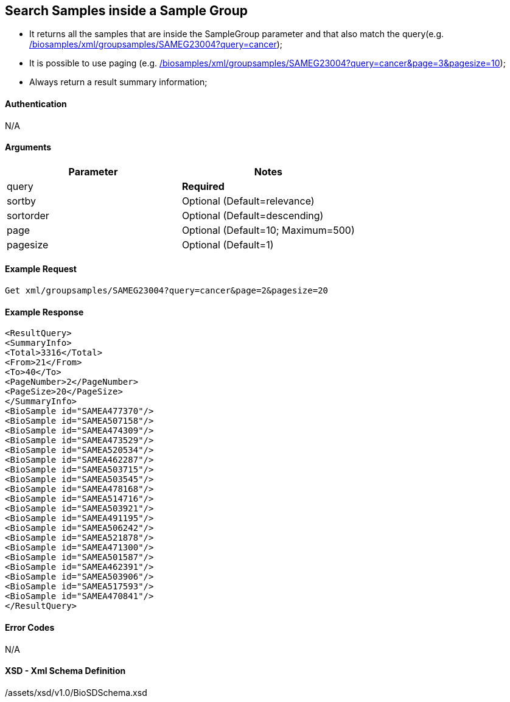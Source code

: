 :last-update-label!:
== Search Samples inside a Sample Group

- It returns all the samples that are inside the SampleGroup parameter and that also match the query(e.g. link:/biosamples/xml/groupsamples/SAMEG23004?query=cancer[]);
- It is possible to use paging (e.g. link:/biosamples/xml/groupsamples/SAMEG23004?query=cancer&page=3&pagesize=10[]);
- Always return a result summary information;



==== Authentication
N/A

==== Arguments
[options="header"]
|===
| Parameter | Notes
| query | *Required*
| sortby | Optional (Default=relevance)
| sortorder | Optional (Default=descending)
| page | Optional (Default=10; Maximum=500)
| pagesize | Optional (Default=1)
|===

==== Example Request
`Get xml/groupsamples/SAMEG23004?query=cancer&page=2&pagesize=20`

==== Example Response
[source, xml]
----
<ResultQuery>
<SummaryInfo>
<Total>3316</Total>
<From>21</From>
<To>40</To>
<PageNumber>2</PageNumber>
<PageSize>20</PageSize>
</SummaryInfo>
<BioSample id="SAMEA477370"/>
<BioSample id="SAMEA507158"/>
<BioSample id="SAMEA474309"/>
<BioSample id="SAMEA473529"/>
<BioSample id="SAMEA520534"/>
<BioSample id="SAMEA462287"/>
<BioSample id="SAMEA503715"/>
<BioSample id="SAMEA503545"/>
<BioSample id="SAMEA478168"/>
<BioSample id="SAMEA514716"/>
<BioSample id="SAMEA503921"/>
<BioSample id="SAMEA491195"/>
<BioSample id="SAMEA506242"/>
<BioSample id="SAMEA521878"/>
<BioSample id="SAMEA471300"/>
<BioSample id="SAMEA501587"/>
<BioSample id="SAMEA462391"/>
<BioSample id="SAMEA503906"/>
<BioSample id="SAMEA517593"/>
<BioSample id="SAMEA470841"/>
</ResultQuery>
----


==== Error Codes
N/A


==== XSD - Xml Schema Definition
+++<a th:href="@{/assets/xsd/v1.0/BioSDSchema.xsd}" th:text="@{/assets/xsd/v1.0/BioSDSchema.xsd}">/assets/xsd/v1.0/BioSDSchema.xsd</a>+++
+++<img th:src="@{/images/xml_schemas/ResultQuerySample_schema.png}"/>+++
